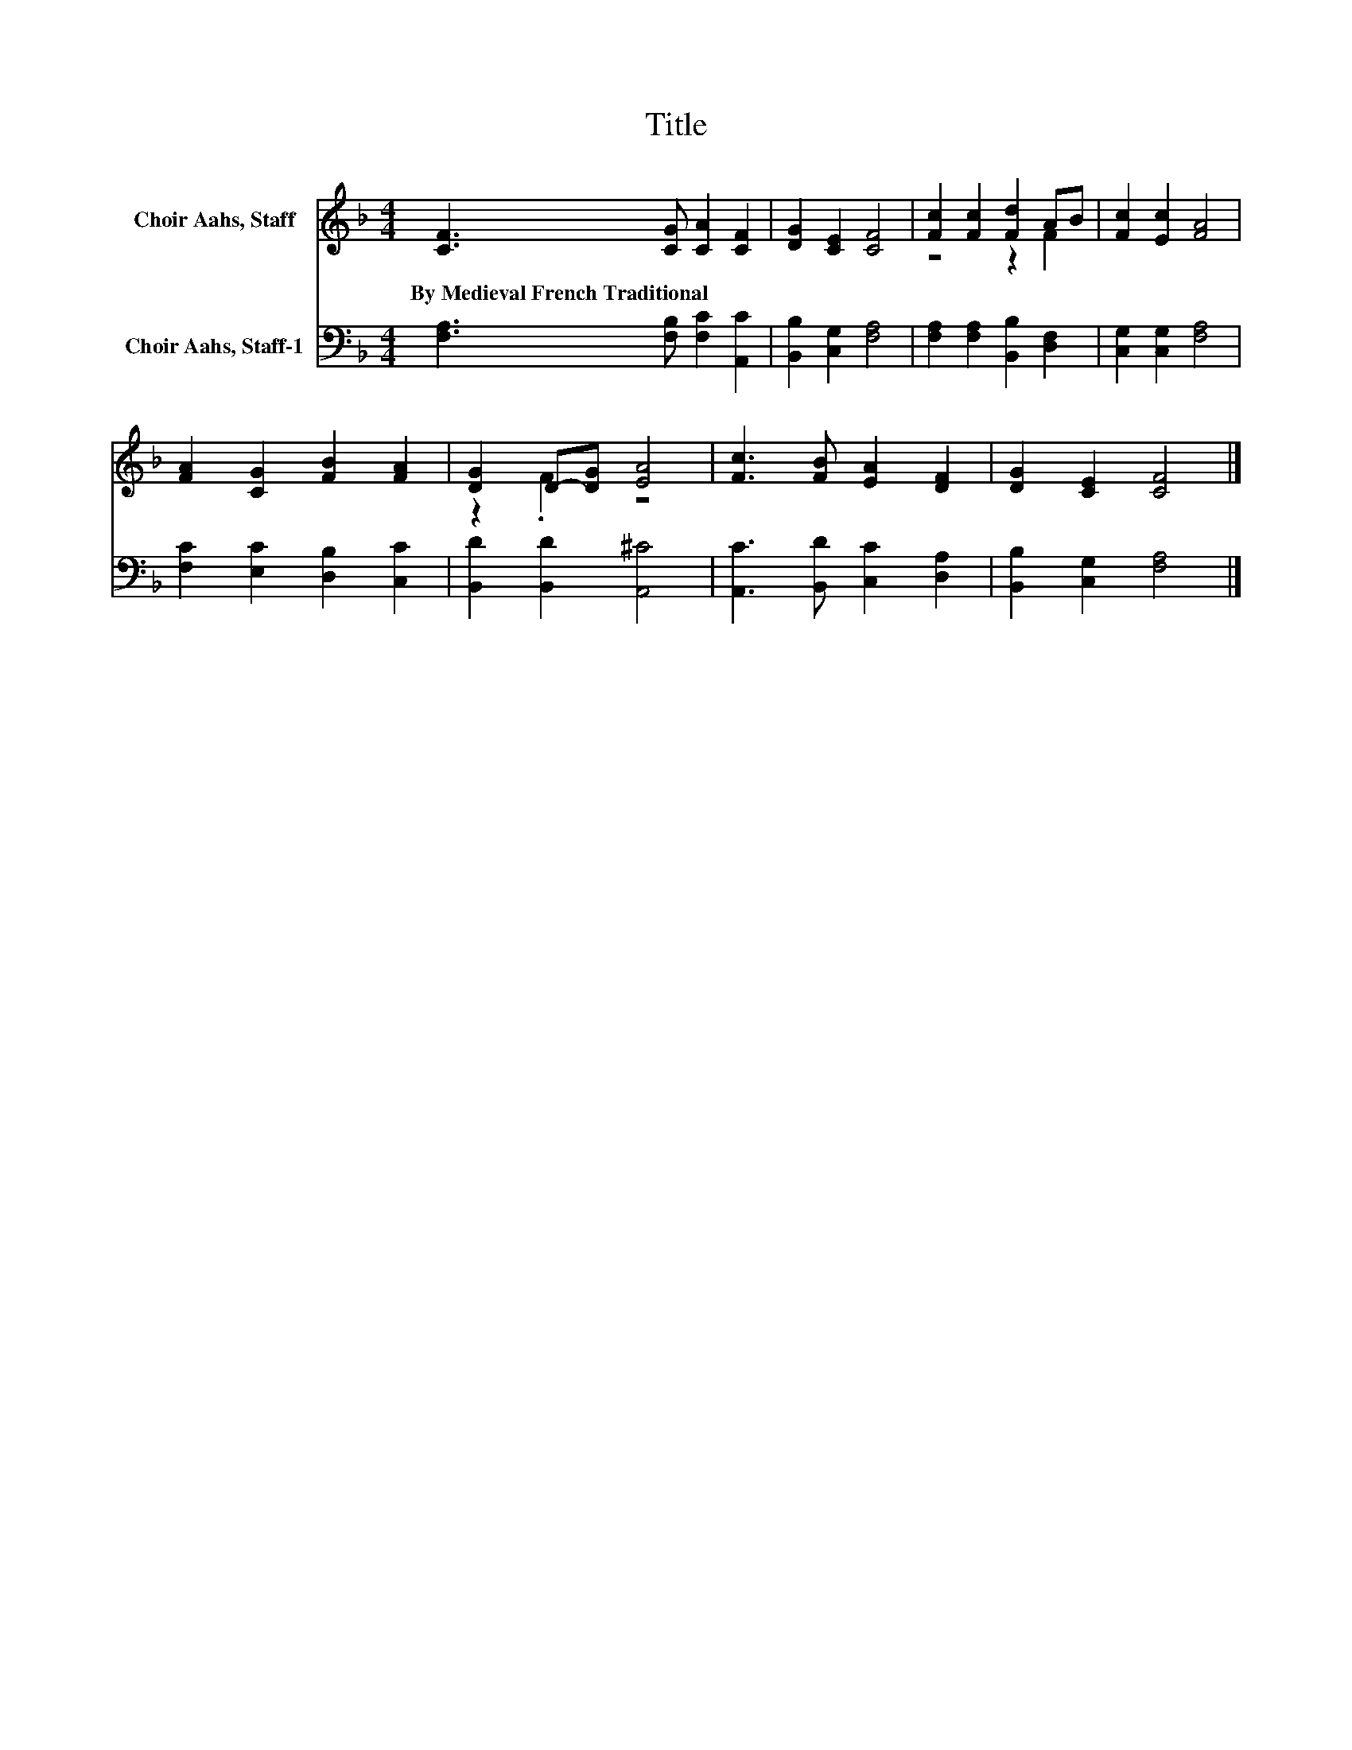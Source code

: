 X:1
T:Title
%%score ( 1 2 ) 3
L:1/8
M:4/4
K:F
V:1 treble nm="Choir Aahs, Staff"
V:2 treble 
V:3 bass nm="Choir Aahs, Staff-1"
V:1
 [CF]3 [CG] [CA]2 [CF]2 | [DG]2 [CE]2 [CF]4 | [Fc]2 [Fc]2 [Fd]2 AB | [Fc]2 [Ec]2 [FA]4 | %4
w: By~Medieval~French~Traditional * * *||||
 [FA]2 [CG]2 [FB]2 [FA]2 | [DG]2 D-[DG] [EA]4 | [Fc]3 [FB] [EA]2 [DF]2 | [DG]2 [CE]2 [CF]4 |] %8
w: ||||
V:2
 x8 | x8 | z4 z2 F2 | x8 | x8 | z2 .F2 z4 | x8 | x8 |] %8
V:3
 [F,A,]3 [F,B,] [F,C]2 [A,,C]2 | [B,,B,]2 [C,G,]2 [F,A,]4 | [F,A,]2 [F,A,]2 [B,,B,]2 [D,F,]2 | %3
 [C,G,]2 [C,G,]2 [F,A,]4 | [F,C]2 [E,C]2 [D,B,]2 [C,C]2 | [B,,D]2 [B,,D]2 [A,,^C]4 | %6
 [A,,C]3 [B,,D] [C,C]2 [D,A,]2 | [B,,B,]2 [C,G,]2 [F,A,]4 |] %8

